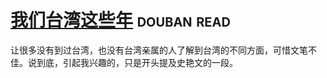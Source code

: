 * [[https://book.douban.com/subject/4113090/][我们台湾这些年]]    :douban:read:
让很多没有到过台湾，也没有台湾亲属的人了解到台湾的不同方面，可惜文笔不佳。说到底，引起我兴趣的，只是开头提及史艳文的一段。
